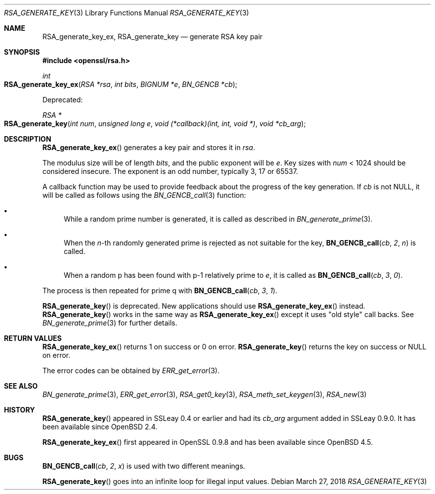 .\"	$OpenBSD: RSA_generate_key.3,v 1.11 2018/03/27 17:35:50 schwarze Exp $
.\"	OpenSSL RSA_generate_key.pod bb6c5e7f Feb 5 10:29:22 2017 -0500
.\"
.\" This file was written by Ulf Moeller <ulf@openssl.org>.
.\" Copyright (c) 2000, 2002, 2013 The OpenSSL Project.  All rights reserved.
.\"
.\" Redistribution and use in source and binary forms, with or without
.\" modification, are permitted provided that the following conditions
.\" are met:
.\"
.\" 1. Redistributions of source code must retain the above copyright
.\"    notice, this list of conditions and the following disclaimer.
.\"
.\" 2. Redistributions in binary form must reproduce the above copyright
.\"    notice, this list of conditions and the following disclaimer in
.\"    the documentation and/or other materials provided with the
.\"    distribution.
.\"
.\" 3. All advertising materials mentioning features or use of this
.\"    software must display the following acknowledgment:
.\"    "This product includes software developed by the OpenSSL Project
.\"    for use in the OpenSSL Toolkit. (http://www.openssl.org/)"
.\"
.\" 4. The names "OpenSSL Toolkit" and "OpenSSL Project" must not be used to
.\"    endorse or promote products derived from this software without
.\"    prior written permission. For written permission, please contact
.\"    openssl-core@openssl.org.
.\"
.\" 5. Products derived from this software may not be called "OpenSSL"
.\"    nor may "OpenSSL" appear in their names without prior written
.\"    permission of the OpenSSL Project.
.\"
.\" 6. Redistributions of any form whatsoever must retain the following
.\"    acknowledgment:
.\"    "This product includes software developed by the OpenSSL Project
.\"    for use in the OpenSSL Toolkit (http://www.openssl.org/)"
.\"
.\" THIS SOFTWARE IS PROVIDED BY THE OpenSSL PROJECT ``AS IS'' AND ANY
.\" EXPRESSED OR IMPLIED WARRANTIES, INCLUDING, BUT NOT LIMITED TO, THE
.\" IMPLIED WARRANTIES OF MERCHANTABILITY AND FITNESS FOR A PARTICULAR
.\" PURPOSE ARE DISCLAIMED.  IN NO EVENT SHALL THE OpenSSL PROJECT OR
.\" ITS CONTRIBUTORS BE LIABLE FOR ANY DIRECT, INDIRECT, INCIDENTAL,
.\" SPECIAL, EXEMPLARY, OR CONSEQUENTIAL DAMAGES (INCLUDING, BUT
.\" NOT LIMITED TO, PROCUREMENT OF SUBSTITUTE GOODS OR SERVICES;
.\" LOSS OF USE, DATA, OR PROFITS; OR BUSINESS INTERRUPTION)
.\" HOWEVER CAUSED AND ON ANY THEORY OF LIABILITY, WHETHER IN CONTRACT,
.\" STRICT LIABILITY, OR TORT (INCLUDING NEGLIGENCE OR OTHERWISE)
.\" ARISING IN ANY WAY OUT OF THE USE OF THIS SOFTWARE, EVEN IF ADVISED
.\" OF THE POSSIBILITY OF SUCH DAMAGE.
.\"
.Dd $Mdocdate: March 27 2018 $
.Dt RSA_GENERATE_KEY 3
.Os
.Sh NAME
.Nm RSA_generate_key_ex ,
.Nm RSA_generate_key
.Nd generate RSA key pair
.Sh SYNOPSIS
.In openssl/rsa.h
.Ft int
.Fo RSA_generate_key_ex
.Fa "RSA *rsa"
.Fa "int bits"
.Fa "BIGNUM *e"
.Fa "BN_GENCB *cb"
.Fc
.Pp
Deprecated:
.Pp
.Ft RSA *
.Fo RSA_generate_key
.Fa "int num"
.Fa "unsigned long e"
.Fa "void (*callback)(int, int, void *)"
.Fa "void *cb_arg"
.Fc
.Sh DESCRIPTION
.Fn RSA_generate_key_ex
generates a key pair and stores it in
.Fa rsa .
.Pp
The modulus size will be of length
.Fa bits ,
and the public exponent will be
.Fa e .
Key sizes with
.Fa num
< 1024 should be considered insecure.
The exponent is an odd number, typically 3, 17 or 65537.
.Pp
A callback function may be used to provide feedback about the progress
of the key generation.
If
.Fa cb
is not
.Dv NULL ,
it will be called as follows using the
.Xr BN_GENCB_call 3
function:
.Bl -bullet
.It
While a random prime number is generated, it is called as described in
.Xr BN_generate_prime 3 .
.It
When the
.Fa n Ns -th
randomly generated prime is rejected as not suitable for
the key,
.Fn BN_GENCB_call cb 2 n
is called.
.It
When a random p has been found with p-1 relatively prime to
.Fa e ,
it is called as
.Fn BN_GENCB_call cb 3 0 .
.El
.Pp
The process is then repeated for prime q with
.Fn BN_GENCB_call cb 3 1 .
.Pp
.Fn RSA_generate_key
is deprecated.
New applications should use
.Fn RSA_generate_key_ex
instead.
.Fn RSA_generate_key
works in the same way as
.Fn RSA_generate_key_ex
except it uses "old style" call backs.
See
.Xr BN_generate_prime 3
for further details.
.Sh RETURN VALUES
.Fn RSA_generate_key_ex
returns 1 on success or 0 on error.
.Fn RSA_generate_key
returns the key on success or
.Dv NULL
on error.
.Pp
The error codes can be obtained by
.Xr ERR_get_error 3 .
.Sh SEE ALSO
.Xr BN_generate_prime 3 ,
.Xr ERR_get_error 3 ,
.Xr RSA_get0_key 3 ,
.Xr RSA_meth_set_keygen 3 ,
.Xr RSA_new 3
.Sh HISTORY
.Fn RSA_generate_key
appeared in SSLeay 0.4 or earlier and had its
.Fa cb_arg
argument added in SSLeay 0.9.0.
It has been available since
.Ox 2.4 .
.Pp
.Fn RSA_generate_key_ex
first appeared in OpenSSL 0.9.8 and has been available since
.Ox 4.5 .
.Sh BUGS
.Fn BN_GENCB_call cb 2 x
is used with two different meanings.
.Pp
.Fn RSA_generate_key
goes into an infinite loop for illegal input values.
